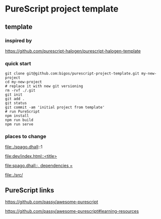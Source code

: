 * PureScript project template
** template
*** inspired by
https://github.com/purescript-halogen/purescript-halogen-template

*** quick start
#+begin_example
  git clone git@github.com:bigos/purescript-project-template.git my-new-project
  cd my-new-project
  # replace it with new git versioning
  rm -rvf ./.git
  git init
  git add .
  git status
  git commit -am 'initial project from template'
  # run PureScript
  npm install
  npm run build
  npm run serve
#+end_example

*** places to change
file:./spago.dhall::1

[[file:dev/index.html::<title>]]

[[file:spago.dhall::, dependencies =]]

file:./src/

** PureScript links
https://github.com/passy/awesome-purescript

https://github.com/passy/awesome-purescript#learning-resources

